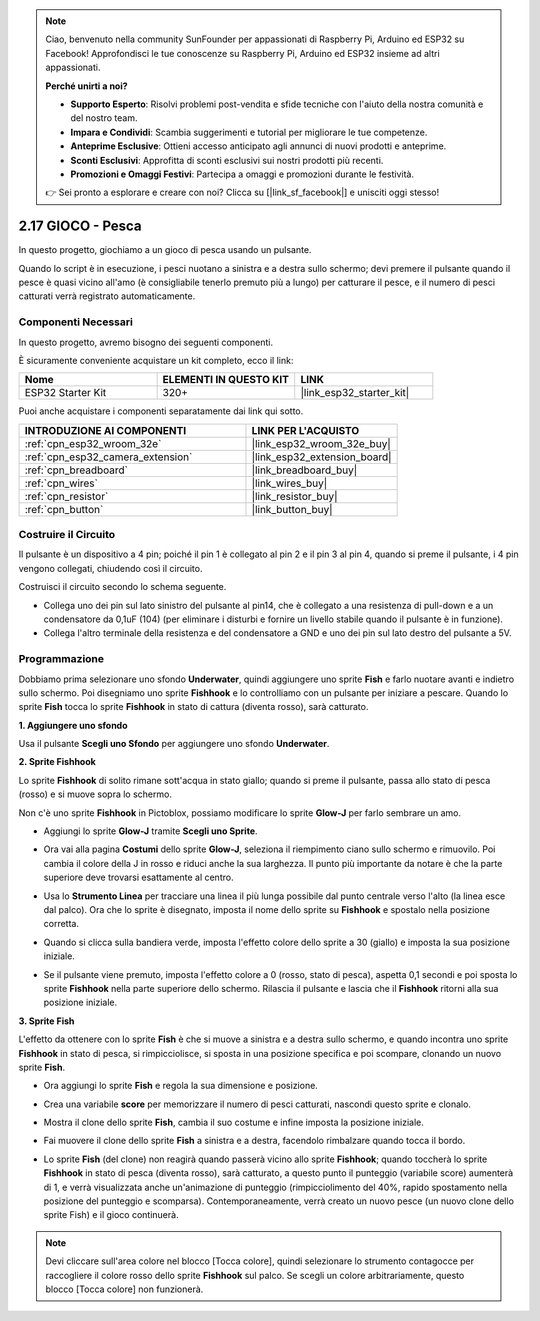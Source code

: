 .. note::

    Ciao, benvenuto nella community SunFounder per appassionati di Raspberry Pi, Arduino ed ESP32 su Facebook! Approfondisci le tue conoscenze su Raspberry Pi, Arduino ed ESP32 insieme ad altri appassionati.

    **Perché unirti a noi?**

    - **Supporto Esperto**: Risolvi problemi post-vendita e sfide tecniche con l'aiuto della nostra comunità e del nostro team.
    - **Impara e Condividi**: Scambia suggerimenti e tutorial per migliorare le tue competenze.
    - **Anteprime Esclusive**: Ottieni accesso anticipato agli annunci di nuovi prodotti e anteprime.
    - **Sconti Esclusivi**: Approfitta di sconti esclusivi sui nostri prodotti più recenti.
    - **Promozioni e Omaggi Festivi**: Partecipa a omaggi e promozioni durante le festività.

    👉 Sei pronto a esplorare e creare con noi? Clicca su [|link_sf_facebook|] e unisciti oggi stesso!

.. _sh_fishing:

2.17 GIOCO - Pesca
=============================

In questo progetto, giochiamo a un gioco di pesca usando un pulsante.

Quando lo script è in esecuzione, i pesci nuotano a sinistra e a destra sullo schermo; devi premere il pulsante quando il pesce è quasi vicino all'amo (è consigliabile tenerlo premuto più a lungo) per catturare il pesce, e il numero di pesci catturati verrà registrato automaticamente.

.. image:: img/18_fish.png

Componenti Necessari
--------------------------

In questo progetto, avremo bisogno dei seguenti componenti. 

È sicuramente conveniente acquistare un kit completo, ecco il link:

.. list-table::
    :widths: 20 20 20
    :header-rows: 1

    *   - Nome	
        - ELEMENTI IN QUESTO KIT
        - LINK
    *   - ESP32 Starter Kit
        - 320+
        - |link_esp32_starter_kit|

Puoi anche acquistare i componenti separatamente dai link qui sotto.

.. list-table::
    :widths: 30 20
    :header-rows: 1

    *   - INTRODUZIONE AI COMPONENTI
        - LINK PER L'ACQUISTO

    *   - :ref:`cpn_esp32_wroom_32e`
        - |link_esp32_wroom_32e_buy|
    *   - :ref:`cpn_esp32_camera_extension`
        - |link_esp32_extension_board|
    *   - :ref:`cpn_breadboard`
        - |link_breadboard_buy|
    *   - :ref:`cpn_wires`
        - |link_wires_buy|
    *   - :ref:`cpn_resistor`
        - |link_resistor_buy|
    *   - :ref:`cpn_button`
        - |link_button_buy|

Costruire il Circuito
----------------------------

Il pulsante è un dispositivo a 4 pin; poiché il pin 1 è collegato al pin 2 e il pin 3 al pin 4, quando si preme il pulsante, i 4 pin vengono collegati, chiudendo così il circuito.

.. image:: img/5_buttonc.png

Costruisci il circuito secondo lo schema seguente.

* Collega uno dei pin sul lato sinistro del pulsante al pin14, che è collegato a una resistenza di pull-down e a un condensatore da 0,1uF (104) (per eliminare i disturbi e fornire un livello stabile quando il pulsante è in funzione).
* Collega l'altro terminale della resistenza e del condensatore a GND e uno dei pin sul lato destro del pulsante a 5V.

.. image:: img/circuit/6_doorbel_bb.png

Programmazione
----------------------

Dobbiamo prima selezionare uno sfondo **Underwater**, quindi aggiungere uno sprite **Fish** e farlo nuotare avanti e indietro sullo schermo. Poi disegniamo uno sprite **Fishhook** e lo controlliamo con un pulsante per iniziare a pescare. Quando lo sprite **Fish** tocca lo sprite **Fishhook** in stato di cattura (diventa rosso), sarà catturato.

**1. Aggiungere uno sfondo**

Usa il pulsante **Scegli uno Sfondo** per aggiungere uno sfondo **Underwater**.

.. image:: img/18_under.png

**2. Sprite Fishhook**

Lo sprite **Fishhook** di solito rimane sott'acqua in stato giallo; quando si preme il pulsante, passa allo stato di pesca (rosso) e si muove sopra lo schermo.

Non c'è uno sprite **Fishhook** in Pictoblox, possiamo modificare lo sprite **Glow-J** per farlo sembrare un amo.

* Aggiungi lo sprite **Glow-J** tramite **Scegli uno Sprite**.

.. image:: img/18_hook.png

* Ora vai alla pagina **Costumi** dello sprite **Glow-J**, seleziona il riempimento ciano sullo schermo e rimuovilo. Poi cambia il colore della J in rosso e riduci anche la sua larghezza. Il punto più importante da notare è che la parte superiore deve trovarsi esattamente al centro.

.. image:: img/18_hook1.png

* Usa lo **Strumento Linea** per tracciare una linea il più lunga possibile dal punto centrale verso l'alto (la linea esce dal palco). Ora che lo sprite è disegnato, imposta il nome dello sprite su **Fishhook** e spostalo nella posizione corretta.

.. image:: img/18_hook2.png

* Quando si clicca sulla bandiera verde, imposta l'effetto colore dello sprite a 30 (giallo) e imposta la sua posizione iniziale.

.. image:: img/18_hook3.png


* Se il pulsante viene premuto, imposta l'effetto colore a 0 (rosso, stato di pesca), aspetta 0,1 secondi e poi sposta lo sprite **Fishhook** nella parte superiore dello schermo. Rilascia il pulsante e lascia che il **Fishhook** ritorni alla sua posizione iniziale.

.. image:: img/18_hook4.png

**3. Sprite Fish**

L'effetto da ottenere con lo sprite **Fish** è che si muove a sinistra e a destra sullo schermo, e quando incontra uno sprite **Fishhook** in stato di pesca, si rimpicciolisce, si sposta in una posizione specifica e poi scompare, clonando un nuovo sprite **Fish**.

* Ora aggiungi lo sprite **Fish** e regola la sua dimensione e posizione.

.. image:: img/18_fish1.png

* Crea una variabile **score** per memorizzare il numero di pesci catturati, nascondi questo sprite e clonalo.

.. image:: img/18_fish2.png


* Mostra il clone dello sprite **Fish**, cambia il suo costume e infine imposta la posizione iniziale.

.. image:: img/18_fish3.png


* Fai muovere il clone dello sprite **Fish** a sinistra e a destra, facendolo rimbalzare quando tocca il bordo.

.. image:: img/18_fish4.png


* Lo sprite **Fish** (del clone) non reagirà quando passerà vicino allo sprite **Fishhook**; quando toccherà lo sprite **Fishhook** in stato di pesca (diventa rosso), sarà catturato, a questo punto il punteggio (variabile score) aumenterà di 1, e verrà visualizzata anche un'animazione di punteggio (rimpicciolimento del 40%, rapido spostamento nella posizione del punteggio e scomparsa). Contemporaneamente, verrà creato un nuovo pesce (un nuovo clone dello sprite Fish) e il gioco continuerà.

.. note::
    
    Devi cliccare sull'area colore nel blocco [Tocca colore], quindi selezionare lo strumento contagocce per raccogliere il colore rosso dello sprite **Fishhook** sul palco. Se scegli un colore arbitrariamente, questo blocco [Tocca colore] non funzionerà.


.. image:: img/18_fish5.png

